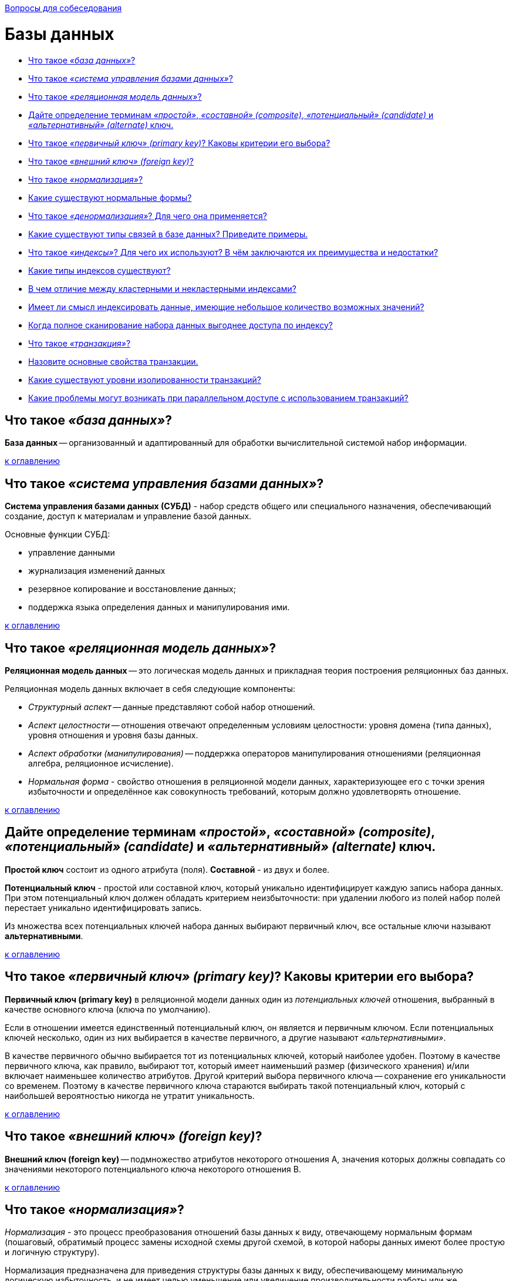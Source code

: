 :doctype: book

xref:README.adoc[Вопросы для собеседования]

= Базы данных

* <<Что-такое-база-данных,Что такое _«база данных»_?>>
* <<Что-такое-система-управления-базами-данных,Что такое _«система управления базами данных»_?>>
* <<Что-такое-реляционная-модель-данных,Что такое _«реляционная модель данных»_?>>
* <<Дайте-определение-терминам-простой-составной-composite-потенциальный-candidate-и-альтернативный-alternate-ключ,Дайте определение терминам _«простой»_, _«составной» (composite)_, _«потенциальный» (candidate)_ и _«альтернативный» (alternate)_ ключ.>>
* <<Что-такое-первичный-ключ-primary-key-Каковы-критерии-его-выбора,Что такое _«первичный ключ» (primary key)_? Каковы критерии его выбора?>>
* <<Что-такое-внешний-ключ-foreign-key,Что такое _«внешний ключ» (foreign key)_?>>
* <<Что-такое-нормализация,Что такое _«нормализация»_?>>
* <<Какие-существуют-нормальные-формы,Какие существуют нормальные формы?>>
* <<Что-такое-денормализация-Для-чего-она-применяется,Что такое _«денормализация»_? Для чего она применяется?>>
* <<Какие-существуют-типы-связей-в-базе-данных-Приведите-примеры,Какие существуют типы связей в базе данных? Приведите примеры.>>
* <<Что-такое-индексы-Для-чего-их-используют-В-чём-заключаются-их-преимущества-и-недостатки,Что такое _«индексы»_? Для чего их используют? В чём заключаются их преимущества и недостатки?>>
* <<Какие-типы-индексов-существуют,Какие типы индексов существуют?>>
* <<В-чем-отличие-между-кластерными-и-некластерными-индексами,В чем отличие между кластерными и некластерными индексами?>>
* <<Имеет-ли-смысл-индексировать-данные-имеющие-небольшое-количество-возможных-значений,Имеет ли смысл индексировать данные, имеющие небольшое количество возможных значений?>>
* <<Когда-полное-сканирование-набора-данных-выгоднее-доступа-по-индексу,Когда полное сканирование набора данных выгоднее доступа по индексу?>>
* <<Что-такое-транзакция,Что такое _«транзакция»_?>>
* <<Назовите-основные-свойства-транзакции,Назовите основные свойства транзакции.>>
* <<Какие-существуют-уровни-изолированности-транзакций,Какие существуют уровни изолированности транзакций?>>
* <<Какие-проблемы-могут-возникать-при-параллельном-доступе-с-использованием-транзакций,Какие проблемы могут возникать при параллельном доступе с использованием транзакций?>>

== Что такое _«база данных»_?

*База данных* -- организованный и адаптированный для обработки вычислительной системой набор информации.

<<Базы-данных,к оглавлению>>

== Что такое _«система управления базами данных»_?

*Система управления базами данных (СУБД)* - набор средств общего или специального назначения, обеспечивающий создание, доступ к материалам и управление базой данных.

Основные функции СУБД:

* управление данными
* журнализация изменений данных
* резервное копирование и восстановление данных;
* поддержка языка определения данных и манипулирования ими.

<<Базы-данных,к оглавлению>>

== Что такое _«реляционная модель данных»_?

*Реляционная модель данных* -- это логическая модель данных и прикладная теория построения реляционных баз данных.

Реляционная модель данных включает в себя следующие компоненты:

* _Структурный аспект_ -- данные представляют собой набор отношений.
* _Аспект целостности_ -- отношения отвечают определенным условиям целостности: уровня домена (типа данных), уровня отношения и уровня базы данных.
* _Аспект обработки (манипулирования)_ -- поддержка операторов манипулирования отношениями (реляционная алгебра, реляционное исчисление).
* _Нормальная форма_ - свойство отношения в реляционной модели данных, характеризующее его с точки зрения избыточности и определённое как совокупность требований, которым должно удовлетворять отношение.

<<Базы-данных,к оглавлению>>

== Дайте определение терминам _«простой»_, _«составной» (composite)_, _«потенциальный» (candidate)_ и _«альтернативный» (alternate)_ ключ.

*Простой ключ* состоит из одного атрибута (поля). *Составной* - из двух и более.

*Потенциальный ключ* - простой или составной ключ, который уникально идентифицирует каждую запись набора данных. При этом потенциальный ключ должен обладать критерием неизбыточности: при удалении любого из полей набор полей перестает уникально идентифицировать запись.

Из множества всех потенциальных ключей набора данных выбирают первичный ключ, все остальные ключи называют *альтернативными*.

<<Базы-данных,к оглавлению>>

== Что такое _«первичный ключ» (primary key)_? Каковы критерии его выбора?

*Первичный ключ (primary key)* в реляционной модели данных один из _потенциальных ключей_ отношения, выбранный в качестве основного ключа (ключа по умолчанию).

Если в отношении имеется единственный потенциальный ключ, он является и первичным ключом. Если потенциальных ключей несколько, один из них выбирается в качестве первичного, а другие называют _«альтернативными»_.

В качестве первичного обычно выбирается тот из потенциальных ключей, который наиболее удобен. Поэтому в качестве первичного ключа, как правило, выбирают тот, который имеет наименьший размер (физического хранения) и/или включает наименьшее количество атрибутов. Другой критерий выбора первичного ключа -- сохранение его уникальности со временем. Поэтому в качестве первичного ключа стараются выбирать такой потенциальный ключ, который с наибольшей вероятностью никогда не утратит уникальность.

<<Базы-данных,к оглавлению>>

== Что такое _«внешний ключ» (foreign key)_?

*Внешний ключ (foreign key)* -- подмножество атрибутов некоторого отношения A, значения которых должны совпадать со значениями некоторого потенциального ключа некоторого отношения B.

<<Базы-данных,к оглавлению>>

== Что такое _«нормализация»_?

_Нормализация_ - это процесс преобразования отношений базы данных к виду, отвечающему нормальным формам (пошаговый, обратимый процесс замены исходной схемы другой схемой, в которой наборы данных имеют более простую и логичную структуру).

Нормализация предназначена для приведения структуры базы данных к виду, обеспечивающему минимальную логическую избыточность, и не имеет целью уменьшение или увеличение производительности работы или же уменьшение или увеличение физического объёма базы данных. Конечной целью нормализации является уменьшение потенциальной противоречивости хранимой в базе данных информации.

<<Базы-данных,к оглавлению>>

== Какие существуют нормальные формы?

*Первая нормальная форма (1NF)* - Отношение находится в 1NF, если значения всех его атрибутов атомарны (неделимы).

*Вторая нормальная форма (2NF)* - Отношение находится в 2NF, если оно находится в 1NF, и при этом все неключевые атрибуты зависят только от ключа целиком, а не от какой-то его части.

*Третья нормальная форма (3NF)* - Отношение находится в 3NF, если оно находится в 2NF и все неключевые атрибуты не зависят друг от друга.

*Четвёртая нормальная форма (4NF)* - Отношение находится в 4NF , если оно находится в 3NF и если в нем не содержатся независимые группы атрибутов, между которыми существует отношение «многие-ко-многим».

*Пятая нормальная форма (5NF)* - Отношение находится в 5NF, когда каждая нетривиальная зависимость соединения в ней определяется потенциальным ключом (ключами) этого отношения.

*Шестая нормальная форма (6NF)* - Отношение находится в 6NF, когда она удовлетворяет всем нетривиальным зависимостям соединения, т.е. когда она неприводима, то есть не может быть подвергнута дальнейшей декомпозиции без потерь. Каждая переменная отношения, которая находится в 6NF, также находится и в 5NF. Введена как обобщение пятой нормальной формы для хронологической базы данных.

*Нормальная форма Бойса-Кодда, усиленная 3 нормальная форма (BCNF)* - Отношение находится в BCNF, когда каждая её нетривиальная и неприводимая слева функциональная зависимость имеет в качестве своего детерминанта некоторый потенциальный ключ.

*Доменно-ключевая нормальная форма (DKNF)* -  Отношение находится в DKNF, когда каждое наложенное на неё ограничение является логическим следствием ограничений доменов и ограничений ключей, наложенных на данное отношение.

<<Базы-данных,к оглавлению>>

== Что такое _«денормализация»_? Для чего она применяется?

*Денормализация базы данных* -- это процесс осознанного приведения базы данных к виду, в котором она не будет соответствовать правилам нормализации. Обычно это необходимо для повышения производительности и скорости извлечения данных, за счет увеличения избыточности данных.

<<Базы-данных,к оглавлению>>

== Какие существуют типы связей в базе данных? Приведите примеры.

* *Один к одному* - любому значению атрибута А соответствует только одно значение атрибута В, и наоборот.

____
Каждый университет гарантированно имеет 1-го ректора: _1 университет → 1 ректор_.
____

* *Один ко многим* - любому значению атрибута А соответствует 0, 1 или несколько значений атрибута В.

____
В каждом университете есть несколько факультетов: _1 университет → много факультетов_.
____

* *Многие ко многим* - любому значению атрибута А соответствует 0, 1 или несколько значений атрибута В, и любому значению атрибута В соответствует 0, 1 или несколько значение атрибута А.

____
1 профессор может преподавать на нескольких факультетах, в то же время на 1-ом факультете может преподавать несколько профессоров: _Несколько профессоров ↔ Несколько факультетов_.
____

<<Базы-данных,к оглавлению>>

== Что такое _«индексы»_? Для чего их используют? В чём заключаются их преимущества и недостатки?

*Индекс (index)* -- объект базы данных, создаваемый с целью повышения производительности выборки данных.

Наборы данных могут иметь большое количество записей, которые хранятся в произвольном порядке, и их поиск по заданному критерию путём последовательного просмотра набора данных запись за записью может занимать много времени. Индекс формируется из значений одного или нескольких полей и указателей на соответствующие записи набора данных, - таким образом, достигается значительный прирост скорости выборки из этих данных.

Преимущества

* ускорение поиска и сортировки по определенному полю или набору полей.
* обеспечение уникальности данных.

Недостатки

* требование дополнительного места на диске и в оперативной памяти и чем больше/длиннее ключ, тем больше размер индекса.
* замедление операций вставки, обновления и удаления записей, поскольку при этом приходится обновлять сами индексы.

Индексы предпочтительней для:

* Поля-счетчика, чтобы в том числе избежать и повторения значений в этом поле;
* Поля, по которому проводится сортировка данных;
* Полей, по которым часто проводится соединение наборов данных. Поскольку в этом случае данные располагаются в порядке возрастания индекса и соединение происходит значительно быстрее;
* Поля, которое объявлено первичным ключом (primary key);
* Поля, в котором данные выбираются из некоторого диапазона. В этом случае как только будет найдена первая запись с нужным значением, все последующие значения будут расположены рядом.

Использование индексов нецелесообразно для:

* Полей, которые редко используются в запросах;
* Полей, которые содержат всего два или три значения, например: _мужской_,  _женский пол_ или значения _«да»_, _«нет»_.

<<Базы-данных,к оглавлению>>

== Какие типы индексов существуют?

*По порядку сортировки*

* _упорядоченные_ -- индексы, в которых элементы упорядочены;
* _возрастающие_;
* _убывающие_;
* _неупорядоченные_ -- индексы, в которых элементы неупорядочены.

*По источнику данных*

* _индексы по представлению (view)_;
* _индексы по выражениям_.

*По воздействию на источник данных*

* _кластерный индекс_ - при определении в наборе данных физическое расположение данных перестраивается в соответствии со структурой индекса. Логическая структура набора данных в этом случае представляет собой скорее словарь, чем индекс. Данные в словаре физически упорядочены, например по алфавиту. Кластерные индексы могут дать существенное увеличение производительности поиска данных даже по сравнению с обычными индексами. Увеличение производительности особенно заметно при работе с последовательными данными.
* _некластерный индекс_ -- наиболее типичные представители семейства индексов. В отличие от кластерных, они не перестраивают физическую структуру набора данных, а лишь организуют ссылки на соответствующие записи. Для идентификации нужной записи в наборе данных некластерный индекс организует специальные указатели, включающие в себя: информацию об идентификационном номере файла, в котором хранится запись; идентификационный номер страницы соответствующих данных; номер искомой записи на соответствующей странице; содержимое столбца.

*По структуре*

* _B*-деревья_;
* _B+-деревья_;
* _B-деревья_;
* _Хэши_.

*По количественному составу*

* _простой индекс (индекс с одним ключом)_ -- строится по одному полю;
* _составной (многоключевой, композитный) индекс_ -- строится по нескольким полям при этом важен порядок их следования;
* _индекс с включенными столбцами_ -- некластеризованный индекс, дополнительно содержащий кроме ключевых столбцов еще и неключевые;
* _главный индекс (индекс по первичному ключу)_ -- это тот индексный ключ, под управлением которого в данный момент находится набор данных. Набор данных не может быть отсортирован по нескольким индексным ключам одновременно. Хотя, если один и тот же набор данных открыт одновременно в нескольких рабочих областях, то у каждой копии набора данных может быть назначен свой главный индекс.

*По характеристике содержимого*

* _уникальный индекс_ состоит из множества уникальных значений поля;
* _плотный индекс_ (NoSQL) -- индекс, при котором, каждом документе в индексируемой коллекции соответствует запись в индексе, даже если в документе нет индексируемого поля.
* _разреженный индекс_ (NoSQL) -- тот, в котором представлены только те документы, для которых индексируемый ключ имеет какое-то определённое значение (существует).
* _пространственный индекс_ -- оптимизирован для описания географического местоположения. Представляет из себя многоключевой индекс состоящий из широты и долготы.
* _составной пространственный индекс_ -- индекс, включающий в себя кроме широты и долготы ещё какие-либо мета-данные (например теги). Но географические координаты должны стоять на первом месте.
* _полнотекстовый (инвертированный) индекс_ -- словарь, в котором перечислены все слова и указано, в каких местах они встречаются. При наличии такого индекса достаточно осуществить поиск нужных слов в нём и тогда сразу же будет получен список документов, в которых они встречаются.
* _хэш-индекс_ предполагает хранение не самих значений, а их хэшей, благодаря чему уменьшается размер (а, соответственно, и увеличивается скорость их обработки) индексов из больших полей. Таким образом, при запросах с использованием хэш-индексов, сравниваться будут не искомое со значения поля, а хэш от искомого значения с хэшами полей.
Из-за нелинейнойсти хэш-функций данный индекс нельзя сортировать по значению, что приводит к невозможности использования в сравнениях больше/меньше и «is null». Кроме того, так как хэши не уникальны, то для совпадающих хэшей применяются методы разрешения коллизий.
* _битовый индекс (bitmap index)_ -- метод битовых индексов заключается в создании отдельных битовых карт (последовательностей 0 и 1) для каждого возможного значения столбца, где каждому биту соответствует запись с индексируемым значением, а его значение равное 1 означает, что запись, соответствующая позиции бита содержит индексируемое значение для данного столбца или свойства.
* _обратный индекс (reverse index)_ -- B-tree индекс, но с реверсированным ключом, используемый в основном для монотонно возрастающих значений (например, автоинкрементный идентификатор) в OLTP системах с целью снятия конкуренции за последний листовой блок индекса, т.к. благодаря переворачиванию значения две соседние записи индекса попадают в разные блоки индекса. Он не может использоваться для диапазонного поиска.
* _функциональный индекс, индекс по вычисляемому полю (function-based index)_ -- индекс, ключи которого хранят результат пользовательских функций. Функциональные индексы часто строятся для полей, значения которых проходят предварительную обработку перед сравнением в команде SQL. Например, при сравнении строковых данных без учета регистра символов часто используется функция UPPER. Кроме того, функциональный индекс может помочь реализовать любой другой отсутствующий тип индексов данной СУБД.
* _первичный индекс_ -- уникальный индекс по полю первичного ключа.
* _вторичный индекс_ -- индекс по другим полям (кроме поля первичного ключа).
* _XML-индекс_ -- вырезанное материализованное представление больших двоичных XML-объектов (BLOB) в столбце с типом данных xml.

*По механизму обновления*

* _полностью перестраиваемый_ -- при добавлении элемента заново перестраивается весь индекс.
* _пополняемый (балансируемый)_ -- при добавлении элементов индекс перестраивается частично (например, одна из ветви) и периодически балансируется.

*По покрытию индексируемого содержимого*

* _полностью покрывающий (полный) индекс_ -- покрывает всё содержимое индексируемого объекта.
* _частичный индекс (partial index)_ -- это индекс, построенный на части набора данных, удовлетворяющей определенному условию самого индекса. Данный индекс создан для уменьшения размера индекса.
* _инкрементный (delta) индекс_ -- индексируется малая часть данных(дельта), как правило, по истечении определённого времени. Используется при интенсивной записи. Например, полный индекс перестраивается раз в сутки, а дельта-индекс строится каждый час. По сути это частичный индекс по временной метке.
* _индекс реального времени (real-time index)_ -- особый вид инкрементного индекса, характеризующийся высокой скоростью построения. Предназначен для часто меняющихся данных.

*Индексы в кластерных системах*

* _глобальный индекс_ -- индекс по всему содержимому всех сегментов БД (shard).
* _сегментный индекс_ -- глобальный индекс по полю-сегментируемому ключу (shard key). Используется для быстрого определения сегмента, на котором хранятся данные в процессе маршрутизации запроса в кластере БД.
* _локальный индекс_ --  индекс по содержимому только одного сегмента БД.

<<Базы-данных,к оглавлению>>

== В чем отличие между кластерными и некластерными индексами?

Некластерные индексы - данные физически расположены в произвольном порядке, но логически упорядочены согласно индексу. Такой тип индексов подходит для часто изменяемого набора данных.

При кластерном индексировании данные физически упорядочены, что серьезно повышает скорость выборок данных (но только в случае последовательного доступа к данным). Для одного набора данных может быть создан только один кластерный индекс.

<<Базы-данных,к оглавлению>>

== Имеет ли смысл индексировать данные, имеющие небольшое количество возможных значений?

Примерное правило, которым можно руководствоваться при создании индекса - если объем информации (в байтах) НЕ удовлетворяющей условию выборки меньше, чем размер индекса (в байтах) по данному условию выборки, то в общем случае оптимизация приведет к замедлению выборки.

<<Базы-данных,к оглавлению>>

== Когда полное сканирование набора данных выгоднее доступа по индексу?

Полное сканирование производится многоблочным чтением. Сканирование по индексу - одноблочным. Также, при доступе по индексу сначала идет сканирование самого индекса, а затем чтение блоков из набора данных. Число блоков, которые надо при этом прочитать из набора зависит от фактора кластеризации. Если суммарная стоимость всех необходимых одноблочных чтений больше стоимости полного сканирования многоблочным чтением, то полное сканирование выгоднее, и оно выбирается оптимизатором.

Таким образом, полное сканирование выбирается при слабой селективности предикатов запроса и/или слабой кластеризации данных, либо в случае очень маленьких наборов данных.

<<Базы-данных,к оглавлению>>

== Что такое _«транзакция»_?

*Транзакция* - это воздействие на базу данных, переводящее её из одного целостного состояния в другое и выражаемое в изменении данных, хранящихся в базе данных.

<<Базы-данных,к оглавлению>>

== Назовите основные свойства транзакции.

*Атомарность (atomicity)* гарантирует, что никакая транзакция не будет зафиксирована в системе частично. Будут либо выполнены все её подоперации, либо не выполнено ни одной.

*Согласованность (consistency)*. Транзакция, достигающая своего нормального завершения и, тем самым, фиксирующая свои результаты, сохраняет согласованность базы данных.

*Изолированность (isolation)*. Во время выполнения транзакции параллельные транзакции не должны оказывать влияние на её результат.

*Долговечность (durability)*. Независимо от проблем на нижних уровнях (к примеру, обесточивание системы или сбои в оборудовании) изменения, сделанные успешно завершённой транзакцией, должны остаться сохранёнными после возвращения системы в работу.

<<Базы-данных,к оглавлению>>

== Какие существуют уровни изолированности транзакций?

В порядке увеличения изолированности транзакций и, соответственно, надёжности работы с данными:

* *Чтение неподтверждённых данных (грязное чтение) (read uncommitted, dirty read)* -- чтение незафиксированных изменений как своей транзакции, так и параллельных транзакций. Нет гарантии, что данные, изменённые другими транзакциями, не будут в любой момент изменены в результате их отката, поэтому такое чтение является потенциальным источником ошибок. Невозможны потерянные изменения, возможны неповторяемое чтение и фантомы.
* *Чтение подтверждённых данных (read committed)* -- чтение всех изменений своей транзакции и зафиксированных изменений параллельных транзакций. Потерянные изменения и грязное чтение не допускается, возможны неповторяемое чтение и фантомы.
* *Повторяемость чтения (repeatable read, snapshot)* -- чтение всех изменений своей транзакции, любые изменения, внесённые параллельными транзакциями после начала своей, недоступны. Потерянные изменения, грязное и неповторяемое чтение невозможны, возможны фантомы.
* *Упорядочиваемость (serializable)* -- результат параллельного выполнения сериализуемой транзакции с другими транзакциями должен быть логически эквивалентен результату их какого-либо последовательного выполнения. Проблемы синхронизации не возникают.

<<Базы-данных,к оглавлению>>

== Какие проблемы могут возникать при параллельном доступе с использованием транзакций?

При параллельном выполнении транзакций возможны следующие проблемы:

* *Потерянное обновление (lost update)* -- при одновременном изменении одного блока данных разными транзакциями одно из изменений теряется;
* *«Грязное» чтение (dirty read)* -- чтение данных, добавленных или изменённых транзакцией, которая впоследствии не подтвердится (откатится);
* *Неповторяющееся чтение (non-repeatable read)* -- при повторном чтении в рамках одной транзакции ранее прочитанные данные оказываются изменёнными;
* *Фантомное чтение (phantom reads)* -- одна транзакция в ходе своего выполнения несколько раз выбирает множество записей по одним и тем же критериям. Другая транзакция в интервалах между этими выборками добавляет или удаляет записи или изменяет столбцы некоторых записей, используемых в критериях выборки первой транзакции, и успешно заканчивается. В результате получится, что одни и те же выборки в первой транзакции дают разные множества записей.
Предположим, имеется две транзакции, открытые различными приложениями, в которых выполнены следующие SQL-операторы:

|===
| Транзакция 1 | Транзакция 2

|
| SELECT SUM(f2) FROM tbl1;

| INSERT INTO tbl1 (f1,f2) VALUES (15,20);
|

| COMMIT;
|

|
| SELECT SUM(f2) FROM tbl1;
|===

В транзакции 2 выполняется SQL-оператор, использующий все значения поля f2. Затем в транзакции 1 выполняется вставка новой строки, приводящая к тому, что повторное выполнение SQL-оператора в транзакции 2 выдаст другой результат. Такая ситуация называется чтением фантома (фантомным чтением). От неповторяющегося чтения оно отличается тем, что результат повторного обращения к данным изменился не из-за изменения/удаления самих этих данных, а из-за появления новых (фантомных) данных.

<<Базы-данных,к оглавлению>>

= Источники

* https://ru.wikipedia.org/wiki/[Википедия]
* http://tokarchuk.ru/2012/08/indexes-classification/[tokarchuk.ru]
* http://www.quizful.net/interview/sql/[Quizful]

xref:README.adoc[Вопросы для собеседования]
